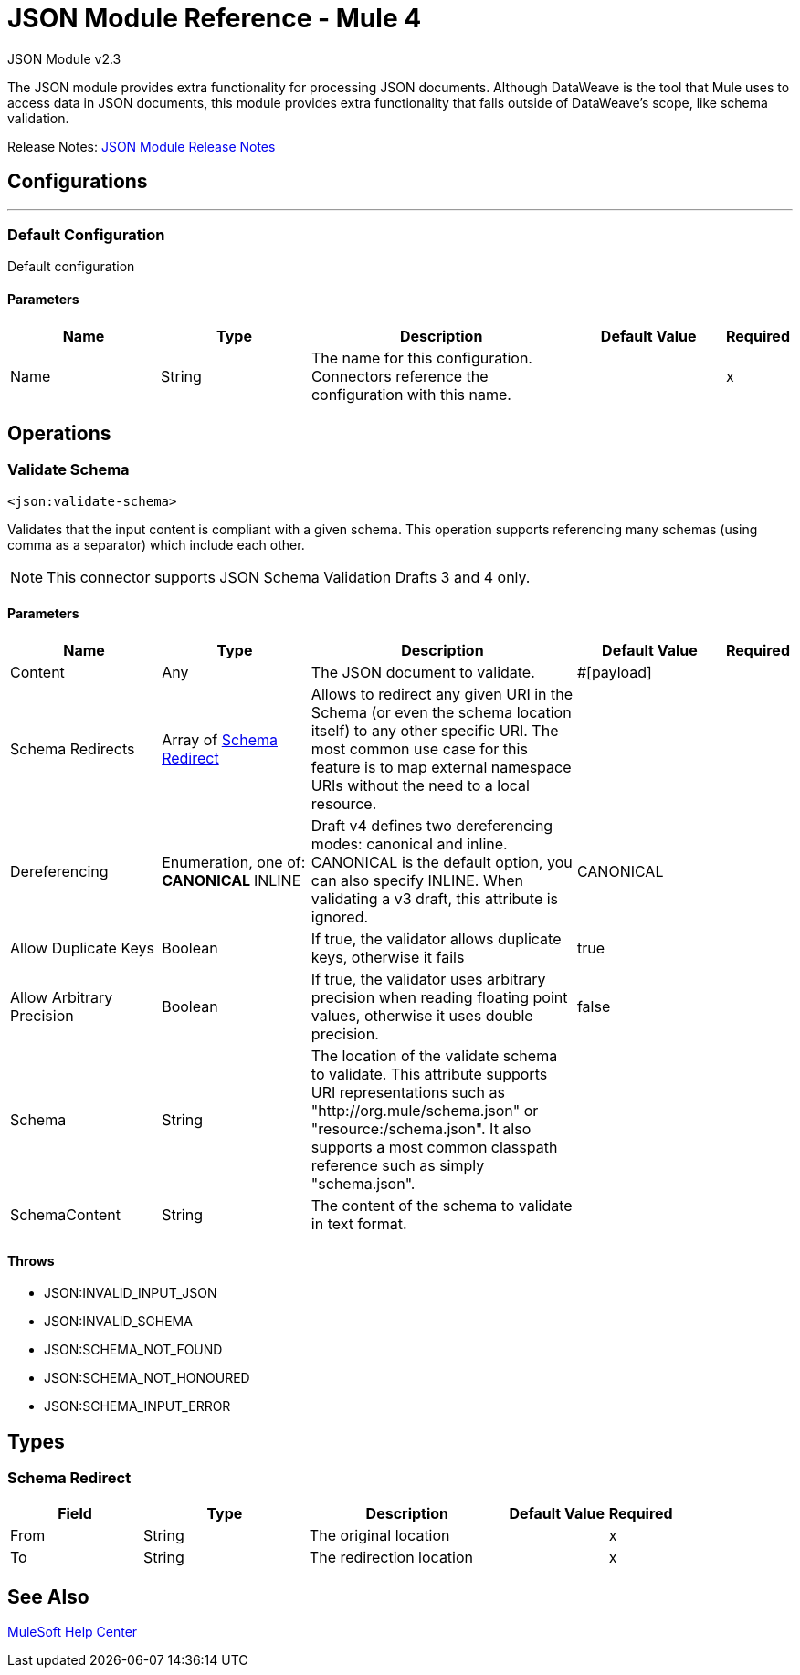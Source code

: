 = JSON Module Reference - Mule 4



JSON Module v2.3

The JSON module provides extra functionality for processing JSON documents. Although DataWeave is the tool that Mule uses to access data in JSON documents, this module provides extra functionality that falls outside of DataWeave's scope, like schema validation.

Release Notes: xref:release-notes::connector/json-module-release-notes.adoc[JSON Module Release Notes]


== Configurations
---
[[config]]
=== Default Configuration


Default configuration


==== Parameters
[cols=".^20%,.^20%,.^35%,.^20%,^.^5%", options="header"]
|===
| Name | Type | Description | Default Value | Required
|Name | String | The name for this configuration. Connectors reference the configuration with this name. | | x
|===

== Operations

[[validateSchema]]
=== Validate Schema
`<json:validate-schema>`


Validates that the input content is compliant with a given schema. This operation supports referencing many schemas (using comma as a separator) which include each other.

NOTE: This connector supports JSON Schema Validation Drafts 3 and 4 only.

==== Parameters
[cols=".^20%,.^20%,.^35%,.^20%,^.^5%", options="header"]
|======================
| Name | Type | Description | Default Value | Required
| Content a| Any |  The JSON document to validate. |  #[payload] | 
| Schema Redirects a| Array of <<SchemaRedirect>> | Allows to redirect any given URI in the Schema (or even the schema location itself) to any other specific URI. The most common use case for this feature is to map external namespace URIs without the need to a local resource. |  |
| Dereferencing a| Enumeration, one of:
** CANONICAL
** INLINE |  Draft v4 defines two dereferencing modes: canonical and inline. CANONICAL is the default option, you can also specify INLINE. When validating a v3 draft, this attribute is ignored. |  CANONICAL|
| Allow Duplicate Keys a| Boolean |  If true, the validator allows duplicate keys, otherwise it fails |  true |
| Allow Arbitrary Precision a| Boolean |  If true, the validator uses arbitrary precision when reading floating point values, otherwise it uses double precision.  |  false |
| Schema a| String |  The location of the validate schema to validate. This attribute supports URI representations such as "http://org.mule/schema.json" or "resource:/schema.json". It also supports a most common classpath reference such as simply "schema.json". |  | 
| SchemaContent a| String |  The content of the schema to validate in text format.|  | 
|======================



==== Throws

* JSON:INVALID_INPUT_JSON
* JSON:INVALID_SCHEMA
* JSON:SCHEMA_NOT_FOUND
* JSON:SCHEMA_NOT_HONOURED
* JSON:SCHEMA_INPUT_ERROR



== Types
[[SchemaRedirect]]
=== Schema Redirect

[cols=".^20%,.^25%,.^30%,.^15%,.^10%", options="header"]
|===
| Field | Type | Description | Default Value | Required
| From a| String | The original location |  | x
| To a| String | The redirection location |  | x
|===

== See Also

https://help.mulesoft.com[MuleSoft Help Center]
